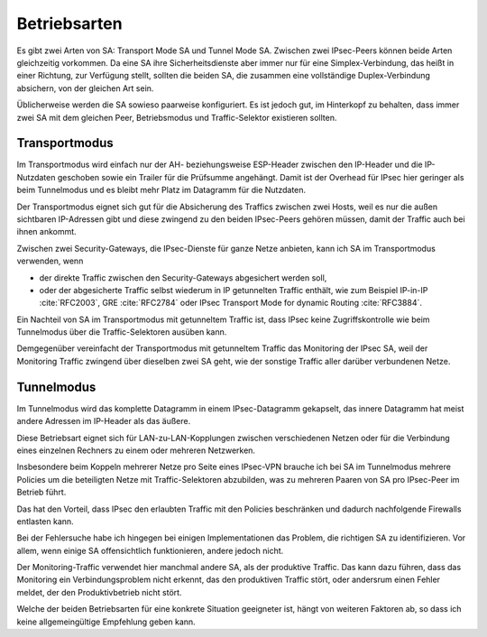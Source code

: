 
Betriebsarten
=============

Es gibt zwei Arten von SA: Transport Mode SA und Tunnel Mode SA.
Zwischen zwei IPsec-Peers können beide Arten gleichzeitig vorkommen.
Da eine SA ihre Sicherheitsdienste aber immer nur für eine
Simplex-Verbindung, das heißt in einer Richtung, zur Verfügung stellt,
sollten die beiden SA, die zusammen eine vollständige Duplex-Verbindung
absichern, von der gleichen Art sein.

Üblicherweise werden die SA sowieso paarweise konfiguriert.
Es ist jedoch gut, im Hinterkopf zu behalten, dass immer zwei SA mit dem
gleichen Peer, Betriebsmodus und Traffic-Selektor existieren sollten.

Transportmodus
--------------

Im Transportmodus wird einfach nur der AH- beziehungsweise ESP-Header
zwischen den IP-Header und die IP-Nutzdaten geschoben sowie ein Trailer
für die Prüfsumme angehängt.
Damit ist der Overhead für IPsec hier geringer als beim Tunnelmodus und
es bleibt mehr Platz im Datagramm für die Nutzdaten.

Der Transportmodus eignet sich gut für die Absicherung des Traffics
zwischen zwei Hosts, weil es nur die außen sichtbaren
IP-Adressen gibt und diese zwingend zu den beiden IPsec-Peers gehören
müssen, damit der Traffic auch bei ihnen ankommt.

Zwischen zwei Security-Gateways, die IPsec-Dienste für ganze Netze
anbieten, kann ich SA im Transportmodus verwenden, wenn

* der direkte Traffic zwischen den Security-Gateways abgesichert werden
  soll,
* oder der abgesicherte Traffic selbst wiederum in IP getunnelten
  Traffic enthält, wie zum Beispiel IP-in-IP :cite:`RFC2003`,
  GRE :cite:`RFC2784` oder IPsec Transport Mode for dynamic Routing
  :cite:`RFC3884`.

Ein Nachteil von SA im Transportmodus mit getunneltem Traffic ist,
dass IPsec keine Zugriffskontrolle wie beim Tunnelmodus über die
Traffic-Selektoren ausüben kann.

Demgegenüber vereinfacht der Transportmodus mit getunneltem Traffic das
Monitoring der IPsec SA, weil der Monitoring Traffic zwingend über
dieselben zwei SA geht, wie der sonstige Traffic aller darüber
verbundenen Netze.

Tunnelmodus
-----------

Im Tunnelmodus wird das komplette Datagramm in einem IPsec-Datagramm
gekapselt, das innere Datagramm hat meist andere Adressen im IP-Header
als das äußere.

Diese Betriebsart eignet sich für LAN-zu-LAN-Kopplungen zwischen verschiedenen
Netzen oder für die Verbindung eines einzelnen Rechners zu einem oder
mehreren Netzwerken.

Insbesondere beim Koppeln mehrerer Netze pro Seite eines IPsec-VPN
brauche ich bei SA im Tunnelmodus mehrere Policies um die beteiligten
Netze mit Traffic-Selektoren abzubilden, was zu mehreren Paaren von SA
pro IPsec-Peer im Betrieb führt.

Das hat den Vorteil, dass IPsec den erlaubten Traffic mit den Policies
beschränken und dadurch nachfolgende Firewalls entlasten kann.

Bei der Fehlersuche habe ich hingegen bei einigen Implementationen
das Problem, die richtigen SA zu identifizieren.
Vor allem, wenn einige SA offensichtlich funktionieren, andere jedoch
nicht.

Der Monitoring-Traffic verwendet hier manchmal andere SA,
als der produktive Traffic.
Das kann dazu führen, dass das Monitoring ein Verbindungsproblem nicht
erkennt, das den produktiven Traffic stört, oder andersrum
einen Fehler meldet, der den Produktivbetrieb nicht stört.

Welche der beiden Betriebsarten für eine konkrete Situation geeigneter
ist, hängt von weiteren Faktoren ab, so dass ich keine allgemeingültige
Empfehlung geben kann.

